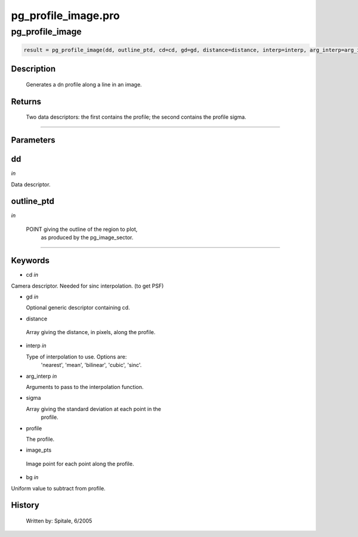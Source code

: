 pg\_profile\_image.pro
===================================================================================================



























pg\_profile\_image
________________________________________________________________________________________________________________________





.. code:: IDL

 result = pg_profile_image(dd, outline_ptd, cd=cd, gd=gd, distance=distance, interp=interp, arg_interp=arg_interp, sigma=sigma, profile=profile, image_pts=image_pts, bg=bg)



Description
-----------
	Generates a dn profile along a line in an image.









Returns
-------

	Two data descriptors: the first contains the profile; the second contains
	the profile sigma.










+++++++++++++++++++++++++++++++++++++++++++++++++++++++++++++++++++++++++++++++++++++++++++++++++++++++++++++++++++++++++++++++++++++++++++++++++++++++++++++++++++++++++++++


Parameters
----------




dd
-----------------------------------------------------------------------------

*in* 

Data descriptor.





outline\_ptd
-----------------------------------------------------------------------------

*in* 

  POINT giving the outline of the region to plot,
               as produced by the pg_image_sector.





+++++++++++++++++++++++++++++++++++++++++++++++++++++++++++++++++++++++++++++++++++++++++++++++++++++++++++++++++++++++++++++++++++++++++++++++++++++++++++++++++++++++++++++++++




Keywords
--------


.. _cd
- cd *in* 

Camera descriptor.  Needed for sinc interpolation. (to get PSF)




.. _gd
- gd *in* 

  Optional generic descriptor containing cd.




.. _distance
- distance 

 Array giving the distance, in pixels, along the profile.




.. _interp
- interp *in* 

  Type of interpolation to use.  Options are:
               'nearest', 'mean', 'bilinear', 'cubic', 'sinc'.




.. _arg\_interp
- arg\_interp *in* 

  Arguments to pass to the interpolation function.





.. _sigma
- sigma 

  Array giving the standard deviation at each point in the
		profile.




.. _profile
- profile 

  The profile.




.. _image\_pts
- image\_pts 

 Image point for each point along the profile.





.. _bg
- bg *in* 

Uniform value to subtract from profile.














History
-------

       Written by:     Spitale, 6/2005





















